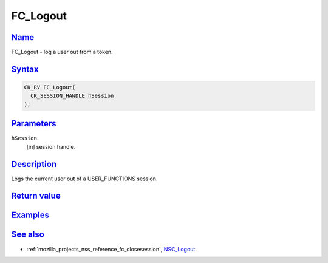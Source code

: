 .. _mozilla_projects_nss_reference_fc_logout:

FC_Logout
=========

`Name <#name>`__
~~~~~~~~~~~~~~~~

.. container::

   FC_Logout - log a user out from a token.

`Syntax <#syntax>`__
~~~~~~~~~~~~~~~~~~~~

.. container::

   .. code::

      CK_RV FC_Logout(
        CK_SESSION_HANDLE hSession
      );

`Parameters <#parameters>`__
~~~~~~~~~~~~~~~~~~~~~~~~~~~~

.. container::

   ``hSession``
      [in] session handle.

`Description <#description>`__
~~~~~~~~~~~~~~~~~~~~~~~~~~~~~~

.. container::

   Logs the current user out of a USER_FUNCTIONS session.

.. _return_value:

`Return value <#return_value>`__
~~~~~~~~~~~~~~~~~~~~~~~~~~~~~~~~

.. container::

`Examples <#examples>`__
~~~~~~~~~~~~~~~~~~~~~~~~

.. container::

.. _see_also:

`See also <#see_also>`__
~~~~~~~~~~~~~~~~~~~~~~~~

.. container::

   -  :ref:`mozilla_projects_nss_reference_fc_closesession`, `NSC_Logout </en-US/NSC_Logout>`__